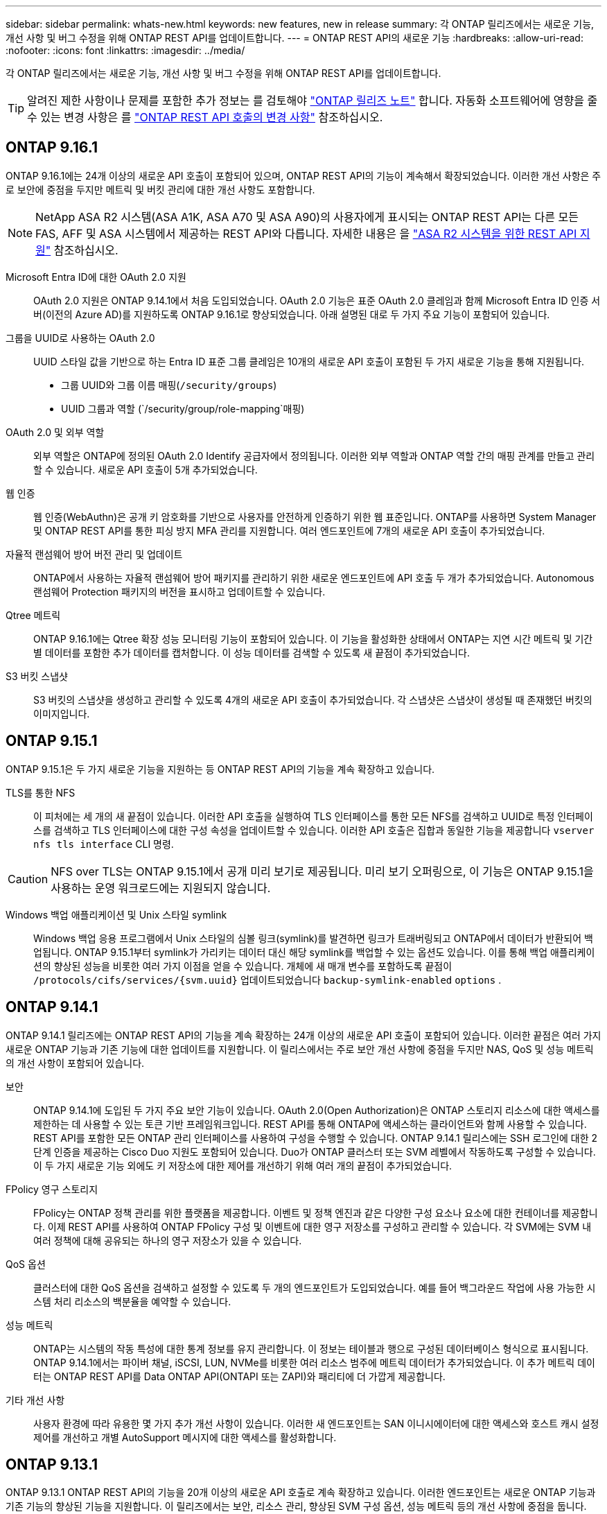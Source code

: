 ---
sidebar: sidebar 
permalink: whats-new.html 
keywords: new features, new in release 
summary: 각 ONTAP 릴리즈에서는 새로운 기능, 개선 사항 및 버그 수정을 위해 ONTAP REST API를 업데이트합니다. 
---
= ONTAP REST API의 새로운 기능
:hardbreaks:
:allow-uri-read: 
:nofooter: 
:icons: font
:linkattrs: 
:imagesdir: ../media/


[role="lead"]
각 ONTAP 릴리즈에서는 새로운 기능, 개선 사항 및 버그 수정을 위해 ONTAP REST API를 업데이트합니다.


TIP: 알려진 제한 사항이나 문제를 포함한 추가 정보는 를 검토해야 https://library.netapp.com/ecm/ecm_download_file/ECMLP2492508["ONTAP 릴리즈 노트"^] 합니다. 자동화 소프트웨어에 영향을 줄 수 있는 변경 사항은 를 link:api-changes.html["ONTAP REST API 호출의 변경 사항"] 참조하십시오.



== ONTAP 9.16.1

ONTAP 9.16.1에는 24개 이상의 새로운 API 호출이 포함되어 있으며, ONTAP REST API의 기능이 계속해서 확장되었습니다. 이러한 개선 사항은 주로 보안에 중점을 두지만 메트릭 및 버킷 관리에 대한 개선 사항도 포함합니다.


NOTE: NetApp ASA R2 시스템(ASA A1K, ASA A70 및 ASA A90)의 사용자에게 표시되는 ONTAP REST API는 다른 모든 FAS, AFF 및 ASA 시스템에서 제공하는 REST API와 다릅니다. 자세한 내용은 을 https://docs.netapp.com/us-en/asa-r2/learn-more/rest-api-support.html["ASA R2 시스템을 위한 REST API 지원"^] 참조하십시오.

Microsoft Entra ID에 대한 OAuth 2.0 지원:: OAuth 2.0 지원은 ONTAP 9.14.1에서 처음 도입되었습니다. OAuth 2.0 기능은 표준 OAuth 2.0 클레임과 함께 Microsoft Entra ID 인증 서버(이전의 Azure AD)를 지원하도록 ONTAP 9.16.1로 향상되었습니다. 아래 설명된 대로 두 가지 주요 기능이 포함되어 있습니다.
그룹을 UUID로 사용하는 OAuth 2.0:: UUID 스타일 값을 기반으로 하는 Entra ID 표준 그룹 클레임은 10개의 새로운 API 호출이 포함된 두 가지 새로운 기능을 통해 지원됩니다.
+
--
* 그룹 UUID와 그룹 이름 매핑(`/security/groups`)
* UUID 그룹과 역할 (`/security/group/role-mapping`매핑)


--
OAuth 2.0 및 외부 역할:: 외부 역할은 ONTAP에 정의된 OAuth 2.0 Identify 공급자에서 정의됩니다. 이러한 외부 역할과 ONTAP 역할 간의 매핑 관계를 만들고 관리할 수 있습니다. 새로운 API 호출이 5개 추가되었습니다.
웹 인증:: 웹 인증(WebAuthn)은 공개 키 암호화를 기반으로 사용자를 안전하게 인증하기 위한 웹 표준입니다. ONTAP를 사용하면 System Manager 및 ONTAP REST API를 통한 피싱 방지 MFA 관리를 지원합니다. 여러 엔드포인트에 7개의 새로운 API 호출이 추가되었습니다.
자율적 랜섬웨어 방어 버전 관리 및 업데이트:: ONTAP에서 사용하는 자율적 랜섬웨어 방어 패키지를 관리하기 위한 새로운 엔드포인트에 API 호출 두 개가 추가되었습니다. Autonomous 랜섬웨어 Protection 패키지의 버전을 표시하고 업데이트할 수 있습니다.
Qtree 메트릭:: ONTAP 9.16.1에는 Qtree 확장 성능 모니터링 기능이 포함되어 있습니다. 이 기능을 활성화한 상태에서 ONTAP는 지연 시간 메트릭 및 기간별 데이터를 포함한 추가 데이터를 캡처합니다. 이 성능 데이터를 검색할 수 있도록 새 끝점이 추가되었습니다.
S3 버킷 스냅샷:: S3 버킷의 스냅샷을 생성하고 관리할 수 있도록 4개의 새로운 API 호출이 추가되었습니다. 각 스냅샷은 스냅샷이 생성될 때 존재했던 버킷의 이미지입니다.




== ONTAP 9.15.1

ONTAP 9.15.1은 두 가지 새로운 기능을 지원하는 등 ONTAP REST API의 기능을 계속 확장하고 있습니다.

TLS를 통한 NFS:: 이 피처에는 세 개의 새 끝점이 있습니다. 이러한 API 호출을 실행하여 TLS 인터페이스를 통한 모든 NFS를 검색하고 UUID로 특정 인터페이스를 검색하고 TLS 인터페이스에 대한 구성 속성을 업데이트할 수 있습니다. 이러한 API 호출은 집합과 동일한 기능을 제공합니다 `vserver nfs tls interface` CLI 명령.



CAUTION: NFS over TLS는 ONTAP 9.15.1에서 공개 미리 보기로 제공됩니다. 미리 보기 오퍼링으로, 이 기능은 ONTAP 9.15.1을 사용하는 운영 워크로드에는 지원되지 않습니다.

Windows 백업 애플리케이션 및 Unix 스타일 symlink:: Windows 백업 응용 프로그램에서 Unix 스타일의 심볼 링크(symlink)를 발견하면 링크가 트래버링되고 ONTAP에서 데이터가 반환되어 백업됩니다. ONTAP 9.15.1부터 symlink가 가리키는 데이터 대신 해당 symlink를 백업할 수 있는 옵션도 있습니다. 이를 통해 백업 애플리케이션의 향상된 성능을 비롯한 여러 가지 이점을 얻을 수 있습니다. 개체에 새 매개 변수를 포함하도록 끝점이 `/protocols/cifs/services/{svm.uuid}` 업데이트되었습니다 `backup-symlink-enabled` `options` .




== ONTAP 9.14.1

ONTAP 9.14.1 릴리즈에는 ONTAP REST API의 기능을 계속 확장하는 24개 이상의 새로운 API 호출이 포함되어 있습니다. 이러한 끝점은 여러 가지 새로운 ONTAP 기능과 기존 기능에 대한 업데이트를 지원합니다. 이 릴리스에서는 주로 보안 개선 사항에 중점을 두지만 NAS, QoS 및 성능 메트릭의 개선 사항이 포함되어 있습니다.

보안:: ONTAP 9.14.1에 도입된 두 가지 주요 보안 기능이 있습니다. OAuth 2.0(Open Authorization)은 ONTAP 스토리지 리소스에 대한 액세스를 제한하는 데 사용할 수 있는 토큰 기반 프레임워크입니다. REST API를 통해 ONTAP에 액세스하는 클라이언트와 함께 사용할 수 있습니다. REST API를 포함한 모든 ONTAP 관리 인터페이스를 사용하여 구성을 수행할 수 있습니다. ONTAP 9.14.1 릴리스에는 SSH 로그인에 대한 2단계 인증을 제공하는 Cisco Duo 지원도 포함되어 있습니다. Duo가 ONTAP 클러스터 또는 SVM 레벨에서 작동하도록 구성할 수 있습니다. 이 두 가지 새로운 기능 외에도 키 저장소에 대한 제어를 개선하기 위해 여러 개의 끝점이 추가되었습니다.
FPolicy 영구 스토리지:: FPolicy는 ONTAP 정책 관리를 위한 플랫폼을 제공합니다. 이벤트 및 정책 엔진과 같은 다양한 구성 요소나 요소에 대한 컨테이너를 제공합니다. 이제 REST API를 사용하여 ONTAP FPolicy 구성 및 이벤트에 대한 영구 저장소를 구성하고 관리할 수 있습니다. 각 SVM에는 SVM 내 여러 정책에 대해 공유되는 하나의 영구 저장소가 있을 수 있습니다.
QoS 옵션:: 클러스터에 대한 QoS 옵션을 검색하고 설정할 수 있도록 두 개의 엔드포인트가 도입되었습니다. 예를 들어 백그라운드 작업에 사용 가능한 시스템 처리 리소스의 백분율을 예약할 수 있습니다.
성능 메트릭:: ONTAP는 시스템의 작동 특성에 대한 통계 정보를 유지 관리합니다. 이 정보는 테이블과 행으로 구성된 데이터베이스 형식으로 표시됩니다. ONTAP 9.14.1에서는 파이버 채널, iSCSI, LUN, NVMe를 비롯한 여러 리소스 범주에 메트릭 데이터가 추가되었습니다. 이 추가 메트릭 데이터는 ONTAP REST API를 Data ONTAP API(ONTAPI 또는 ZAPI)와 패리티에 더 가깝게 제공합니다.
기타 개선 사항:: 사용자 환경에 따라 유용한 몇 가지 추가 개선 사항이 있습니다. 이러한 새 엔드포인트는 SAN 이니시에이터에 대한 액세스와 호스트 캐시 설정 제어를 개선하고 개별 AutoSupport 메시지에 대한 액세스를 활성화합니다.




== ONTAP 9.13.1

ONTAP 9.13.1 ONTAP REST API의 기능을 20개 이상의 새로운 API 호출로 계속 확장하고 있습니다. 이러한 엔드포인트는 새로운 ONTAP 기능과 기존 기능의 향상된 기능을 지원합니다. 이 릴리즈에서는 보안, 리소스 관리, 향상된 SVM 구성 옵션, 성능 메트릭 등의 개선 사항에 중점을 둡니다.

리소스 태그 지정:: 태그를 사용하여 REST API 리소스를 그룹화할 수 있습니다. 이렇게 하면 특정 프로젝트 또는 조직 그룹 내의 관련 자원을 연결할 수 있습니다. 태그를 사용하면 리소스를 보다 효율적으로 구성 및 추적할 수 있습니다.
정합성 보장 그룹:: ONTAP 9.13.1 성능 카운터 데이터의 가용성을 지속적으로 확장합니다. 이제 이 유형의 통계 정보에 액세스하여 정합성 보장 그룹의 기간별 성능 및 용량을 추적할 수 있습니다. 또한 정합성 보장 그룹 간의 상위-하위 관계를 구성 및 관리할 수 있는 향상된 기능도 포함되었습니다.
SVM당 DNS 구성:: 개별 SVM에 대해 DNS 도메인 및 서버 구성을 수행할 수 있도록 기존 DNS 엔드포인트를 확장하였습니다.
EMS 역할 구성:: 기존 EMS 지원 기능이 확장되어 역할에 할당된 역할 및 액세스 제어 구성을 관리할 수 있습니다. 이렇게 하면 역할 구성에 따라 이벤트 및 메시지를 제한하거나 필터링할 수 있습니다.
보안:: REST API를 사용하여 SSH를 사용하여 ONTAP에 로그인하고 액세스하는 계정에 대해 TOTP(Time-Based One-Time Password) 프로필을 구성할 수 있습니다. 또한 키 관리자 끝점이 확장되어 지정된 키 관리 서버에서 복구 작업을 제공합니다.
SVM당 CIFS 구성:: 특정 SVM에 대한 구성을 업데이트할 수 있도록 기존 CIFS 엔드포인트가 확장되었습니다.
S3 버킷 규칙:: 기존 S3 버킷 끝점이 규칙 정의를 포함하도록 확장되었습니다. 각 규칙은 목록 오브젝트이며 버킷 내의 오브젝트에 대해 수행할 동작 집합을 정의합니다. 전체적으로 이러한 규칙을 통해 S3 버킷의 라이프사이클을 보다 효율적으로 관리할 수 있습니다.




== ONTAP 9.12.1

ONTAP 9.12.1은 40개 이상의 새로운 API 호출을 통해 ONTAP REST API의 기능을 계속 확장하고 있습니다. 이러한 엔드포인트는 새로운 ONTAP 기능과 기존 기능의 향상된 기능을 지원합니다. 이 릴리즈는 보안 및 NAS 기능 향상에 중점을 둡니다.

보안 강화:: Amazon Web Services에는 키 및 기타 비밀에 대한 보안 저장소를 제공하는 키 관리 서비스가 포함되어 있습니다. REST API를 통해 이 서비스에 액세스하여 ONTAP에서 클라우드에 암호화 키를 안전하게 저장할 수 있습니다. 또한 NetApp Storage Encryption에 사용되는 인증 키를 생성하고 나열할 수 있습니다.
Active Directory를 클릭합니다:: ONTAP 클러스터에 대해 정의된 Active Directory 계정을 관리할 수 있습니다. 여기에는 새 계정 만들기와 계정 표시, 업데이트 및 삭제 작업이 포함됩니다.
CIFS 그룹 정책입니다:: REST API는 CIFS 그룹 정책의 생성 및 관리를 지원하도록 개선되었습니다. 구성 정보는 모든 또는 특정 SVM에 적용되는 그룹 정책 개체를 통해 사용 및 관리됩니다.




== ONTAP 9.11.1

ONTAP 9.11.1은 거의 100개의 새로운 API 호출을 통해 ONTAP REST API의 기능을 계속 확장하고 있습니다. 이러한 엔드포인트는 새로운 ONTAP 기능과 기존 기능의 향상된 기능을 지원합니다.

세분화된 RBAC:: RBAC(ONTAP 역할 기반 액세스 제어) 기능이 더 세분화하여 개선되었습니다. REST API를 통해 필요에 따라 기존 역할을 사용하거나 새 사용자 지정 역할을 생성할 수 있습니다. 모든 역할은 하나 이상의 권한과 연결되며, 각 권한은 액세스 수준과 함께 REST API 호출 또는 CLI 명령을 식별합니다. 등의 REST 역할에 대해 새 액세스 수준을 사용할 수 있습니다 `read_create` 및 `read_modify`. 이러한 향상 기능은 Data ONTAP API(ONTAPI 또는 ZAPI)와 패리티를 제공하고 REST API로 고객 마이그레이션을 지원합니다. 을 참조하십시오 link:rest/rbac_overview.html["RBAC 보안"] 를 참조하십시오.
성능 카운터:: 이전 ONTAP 릴리즈에서는 시스템의 작동 특성에 대한 통계 정보를 유지했습니다. 9.11.1 릴리스 버전에서는 이 정보가 향상되어 이제 REST API를 통해 사용할 수 있습니다. 관리자 또는 자동화된 프로세스에서 데이터에 액세스하여 시스템 성능을 확인할 수 있습니다. 카운터 관리자 하위 시스템에서 유지 관리하는 통계 정보는 테이블 및 행을 사용하여 데이터베이스 형식으로 표시됩니다. 이러한 성능 향상을 통해 ONTAP REST API는 Data ONTAP API(ONTAPI 또는 ZAPI)와 패리티에 더 가깝게 됩니다.
애그리게이트 관리:: ONTAP 스토리지 애그리게이트 관리가 향상되었습니다. 업데이트된 REST 엔드포인트를 사용하여 온라인 및 오프라인으로 애그리게이트를 이동하고 스페어를 관리할 수 있습니다.
IP 서브넷 기능입니다:: ONTAP 네트워킹 기능이 IP 서브넷 지원을 포함하도록 확장되었습니다. REST API를 사용하면 ONTAP 클러스터 내에서 IP 서브넷의 구성 및 관리에 액세스할 수 있습니다.
여러 관리자 검증:: 여러 관리자 확인 기능은 ONTAP 명령 또는 작업에 대한 액세스를 보호하기 위한 유연한 인증 프레임워크를 제공합니다. 제한된 명령을 식별하는 규칙을 정의할 수 있습니다. 사용자가 특정 명령에 대한 액세스를 요청하면 여러 ONTAP 관리자가 적절한 승인을 부여할 수 있습니다.
SnapMirror의 향상된 기능:: SnapMirror 기능은 예약을 비롯한 여러 영역에서 개선되었습니다. SnapVault 관계 패리티는 ONTAP 9.11.1과 DP 관계에 추가되었으며, REST API에서 사용할 수 있는 스로틀 기능은 Data ONTAP API(ONTAPI 또는 ZAPI)와 동일합니다. 이와 관련하여 대량 스냅샷 복사본을 생성 및 관리할 수 있는 지원이 제공됩니다.
지원합니다:: ONTAP 스토리지 풀에 대한 액세스를 제공하기 위해 여러 엔드포인트가 추가되었습니다. 클러스터에서 스토리지 풀을 생성 및 나열하고 ID별로 특정 풀을 업데이트 및 삭제하는 기능이 지원됩니다.
이름 서비스 캐시 지원:: ONTAP 이름 서비스는 성능 및 복원성을 향상시키는 캐싱을 지원하도록 개선되었습니다. 이제 REST API를 통해 이름 서비스 캐시 구성에 액세스할 수 있습니다. 호스트, UNIX 사용자, UNIX 그룹 및 넷그룹을 포함한 여러 레벨에서 설정을 적용할 수 있습니다.
ONTAPI 보고 도구:: ONTAPI 보고 도구는 고객과 파트너가 자신의 환경에서 ONTAPI 사용을 식별할 수 있도록 도와줍니다. 이 툴은 ONTAPI에서 ONTAP REST API로의 마이그레이션을 계획하는 고객에게 유용한 통찰력을 제공합니다.




== ONTAP 9.10.1

ONTAP 9.10.1 ONTAP REST API의 기능은 계속 확장되고 있습니다. 새로운 ONTAP 기능과 기존 기능 향상을 지원하기 위해 100개 이상의 새로운 엔드포인트가 추가되었습니다. REST API의 향상된 기능에 대한 요약 정보가 아래에 나와 있습니다.

애플리케이션 정합성 보장 그룹:: 정합성 보장 그룹은 스냅샷과 같은 특정 작업을 수행할 때 함께 그룹화되는 볼륨 세트입니다. 이 기능은 단일 볼륨 작업에서 동일한 충돌 일관성 및 데이터 무결성을 단일 볼륨 작업으로 확장합니다. 대규모 다중 볼륨 워크로드 애플리케이션에 유용합니다.
SVM 마이그레이션:: 소스 클러스터에서 대상 클러스터로 SVM을 마이그레이션할 수 있습니다. 새 엔드포인트는 일시 중지, 재개, 상태 검색 및 마이그레이션 작업 중단 기능을 포함하여 완벽한 제어를 제공합니다.
파일 복제 및 관리:: 볼륨 레벨 파일 클론 복제 및 관리가 개선되었습니다. 새로운 REST 엔드포인트는 파일 이동, 복사 및 분할 작업을 지원합니다.
S3 감사 기능 향상:: S3 이벤트에 대한 감사는 특정 S3 이벤트를 추적하고 기록할 수 있는 보안 개선입니다. S3 감사 이벤트 선택기는 버킷당 SVM 단위로 설정할 수 있습니다.
랜섬웨어 방어:: ONTAP는 랜섬웨어 위협이 있을 가능성이 있는 파일을 감지합니다. 이러한 의심되는 파일의 목록을 검색할 수 있을 뿐 아니라 볼륨에서 제거할 수도 있습니다.
기타 보안 향상 기능:: 기존 프로토콜을 확장하고 새로운 기능을 도입하는 몇 가지 일반적인 보안 개선 사항이 있습니다. IPsec, 키 관리, SSH 구성 및 파일 권한이 개선되었습니다.
CIFS 도메인 및 로컬 그룹:: CIFS 도메인에 대한 지원이 클러스터 및 SVM 레벨에서 추가되었습니다. 도메인 구성을 검색할 뿐만 아니라 기본 도메인 컨트롤러를 만들고 제거할 수도 있습니다.
볼륨 분석 확장:: 추가 엔드포인트를 통해 볼륨 분석 및 메트릭이 확장되어 상위 파일, 디렉토리 및 사용자를 지원합니다.
지원 개선 사항:: 몇 가지 새로운 기능을 통해 지원이 향상되었습니다. 자동 업데이트는 최신 소프트웨어 업데이트를 다운로드하여 적용하여 ONTAP 시스템을 최신 상태로 유지할 수 있습니다. 노드에서 생성된 메모리 코어 덤프를 검색하고 관리할 수도 있습니다.




== ONTAP 9.9.1

ONTAP 9.9.1은 ONTAP REST API의 기능을 계속 확장합니다. SAN 포트 세트 및 SVM 파일 디렉토리 보안을 비롯한 기존 ONTAP 기능을 위한 새로운 API 엔드포인트가 있습니다. 또한 새로운 ONTAP 9.9.1 기능 및 향상된 기능을 지원하기 위해 끝점이 추가되었습니다. 또한 관련 문서도 개선되었습니다. 개선 사항에 대한 요약은 아래에 나와 있습니다.

ONTAP 9 REST API에 ONTAPI 매핑:: ONTAP 자동화 코드를 REST API로 전환할 수 있도록 NetApp에서 API 매핑 문서를 제공합니다. 이 참조에는 ONTAPI 호출 목록과 각각에 해당하는 REST API 호출 목록이 포함되어 있습니다. 새 ONTAP 9.9.1 API 끝점을 포함하도록 매핑 문서가 업데이트되었습니다. 을 참조하십시오 link:migrate/mapping.html["ONTAPI를 REST API 매핑에 매핑"] 를 참조하십시오.
새로운 ONTAP 9.9.1 코어 기능의 API 엔드포인트:: ONTAPI API를 통해 사용할 수 없는 새로운 ONTAP 9.9.1 기능이 REST API에 추가되었습니다. 여기에는 중첩된 igroup 및 Google Cloud Key Management Services에 대한 지원이 포함됩니다.
ONTAPI에서 REST로 전환하기 위한 지원이 향상되었습니다:: 기존 ONTAPI 호출의 더 많은 부분이 이제 상응하는 REST API 호출을 갖게 되었습니다. 여기에는 로컬 Unix 사용자 및 그룹, 클라이언트, SAN 포트 세트 및 볼륨 공간 속성 없이 NTFS 파일 보안 관리가 포함됩니다. 이러한 변경 사항은 업데이트된 ONTAPI to Rest 매핑 문서에도 포함되어 있습니다.
향상된 온라인 설명서:: 이제 ONTAP 온라인 설명서 참조 페이지에는 ONTAP 9.9.1의 새로운 기능을 포함하여 각 REST 엔드포인트 또는 매개 변수가 도입되었을 때 ONTAP 릴리스를 나타내는 레이블이 포함되어 있습니다.




== ONTAP 9.8

ONTAP 9 .8에는 ONTAP 스토리지 시스템의 구축 및 관리를 자동화하는 기능을 강화하는 몇 가지 새로운 기능이 포함되어 있습니다. 또한 기존 ONTAPI API에서 REST로의 전환을 지원하기 위해 지원이 향상되었습니다.

ONTAP 9 REST API에 ONTAPI 매핑:: ONTAPI 자동화를 업데이트할 수 있도록 NetApp에서는 하나 이상의 입력 매개 변수가 필요한 ONTAPI 호출 목록과 해당 호출을 동등한 ONTAP 9 REST API 호출에 대한 매핑을 제공합니다. 을 참조하십시오 link:migrate/mapping.html["ONTAPI를 REST API 매핑에 매핑"] 를 참조하십시오.
새로운 ONTAP 9 .8 기능을 위한 API 끝점:: ONTAPI를 통해 사용할 수 없는 새로운 ONTAP 9 .8 기능에 대한 지원이 REST API에 추가되었습니다. 여기에는 ONTAP S3 버킷 및 서비스, SnapMirror 액티브 동기화(이전의 SnapMirror 비즈니스 연속성) 및 파일 시스템 분석을 위한 REST API 지원 기능이 포함됩니다.
강화된 보안을 위한 지원 확대:: Azure Key Vault, Google Cloud Key Management Services, IPSec 및 인증서 서명 요청 등의 여러 서비스와 프로토콜을 지원함으로써 보안이 향상되었습니다.
단순성 개선:: ONTAP 9.8은 REST API를 사용하여 보다 효율적이고 현대적인 워크플로를 제공합니다. 예를 들어, 이제 여러 가지 유형의 펌웨어에 대해 원클릭 펌웨어 업데이트를 사용할 수 있습니다.
향상된 온라인 설명서:: ONTAP 온라인 설명서 페이지에는 9.8의 새로운 기능을 비롯하여 각 REST 엔드포인트 또는 매개 변수가 도입된 ONTAP 릴리즈를 나타내는 레이블이 포함되어 있습니다.
ONTAPI에서 REST로 전환하기 위한 지원이 향상되었습니다:: 더 많은 레거시 ONTAPI 호출은 이제 상응하는 REST API를 갖습니다. 기존 ONTAPI 호출 대신 어떤 REST 엔드포인트를 사용해야 하는지 파악하는 데도 도움이 되는 문서도 제공됩니다.
성능 메트릭 확장:: REST API의 성능 메트릭을 확장하여 몇 가지 새로운 스토리지 및 네트워크 객체를 포함시켰습니다.




== ONTAP 9.7

ONTAP 9.7은 각각 여러 개의 REST 엔드포인트를 포함하는 세 가지 새로운 리소스 범주를 도입하여 ONTAP REST API의 기능 범위를 확장합니다.

* NDMP
* 오브젝트 저장소
* SnapLock


또한 ONTAP 9.7에서는 기존 리소스 범주 중 여러 개에 하나 이상의 새로운 REST 엔드포인트를 도입합니다.

* 클러스터
* NAS
* 네트워킹
* NVMe를 참조하십시오
* 산
* 보안
* 스토리지
* 지원




== ONTAP 9.6

ONTAP 9.6은 ONTAP 9.4에 처음 도입된 REST API 지원을 크게 확장합니다. ONTAP 9.6 REST API는 대부분의 ONTAP 구성 및 관리 작업을 지원합니다.

ONTAP 9.6의 REST API에는 다음과 같은 주요 영역이 포함되어 있습니다.

* 클러스터 설정
* 프로토콜 구성
* 프로비저닝
* 성능 모니터링
* 데이터 보호
* 애플리케이션 인식 데이터 관리

